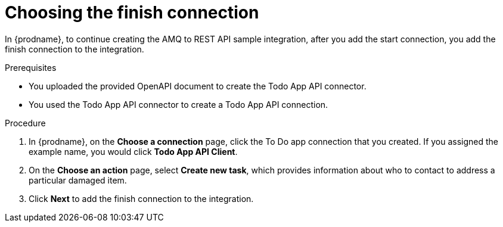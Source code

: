 // Module included in the following assemblies:
// as_amq2api-create-integration.adoc

[id='amq2api-choose-finish-connection_{context}']
= Choosing the finish connection

In {prodname}, to continue creating the AMQ to REST API sample
integration, after you add the start connection, you add the finish connection
to the integration.

.Prerequisites
* You uploaded the provided OpenAPI document to create the Todo App API 
connector. 
* You used the Todo App API connector to create a Todo App API connection.

.Procedure
. In {prodname}, on the *Choose a connection* page, click the To Do app
connection that you created. If you assigned the example name, you would
click *Todo App API Client*.

. On the *Choose an action* page, select *Create new task*,
which provides information about who to contact to address
a particular damaged item.
. Click *Next* to add the finish connection to the integration. 
